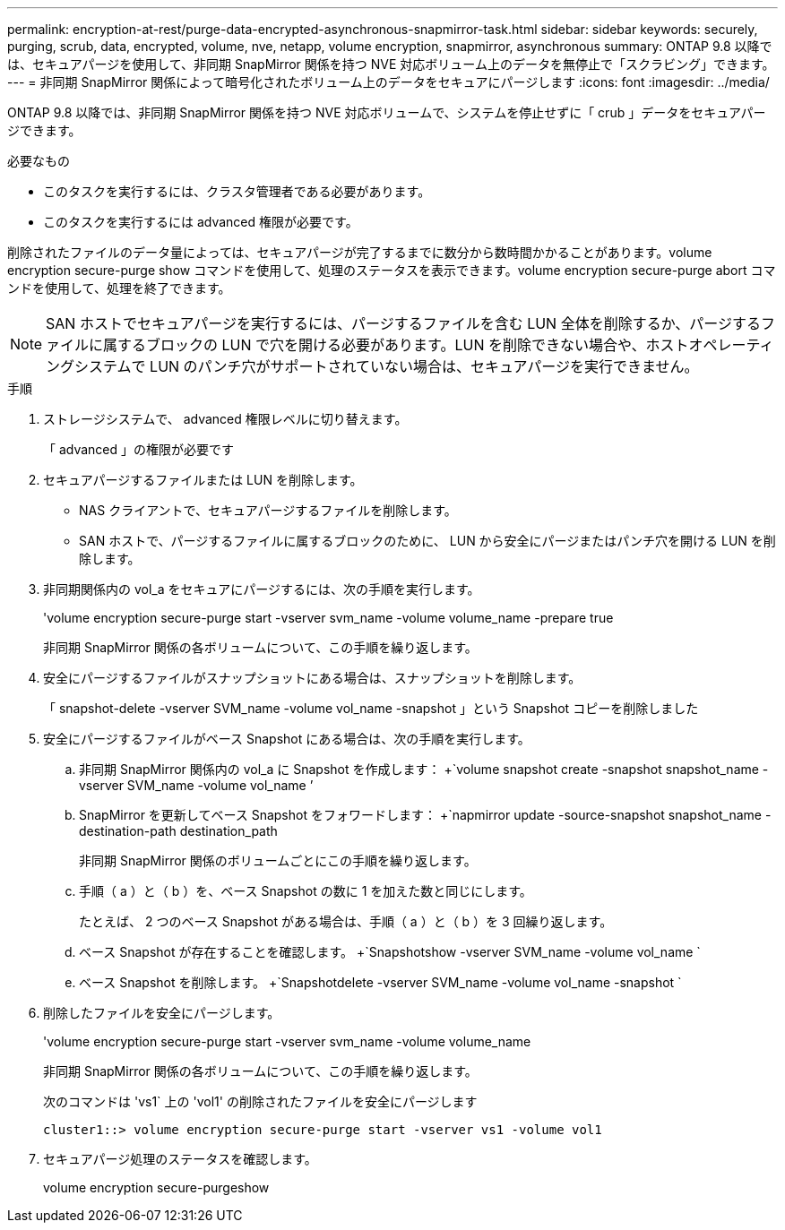 ---
permalink: encryption-at-rest/purge-data-encrypted-asynchronous-snapmirror-task.html 
sidebar: sidebar 
keywords: securely, purging, scrub, data, encrypted, volume, nve, netapp, volume encryption, snapmirror, asynchronous 
summary: ONTAP 9.8 以降では、セキュアパージを使用して、非同期 SnapMirror 関係を持つ NVE 対応ボリューム上のデータを無停止で「スクラビング」できます。 
---
= 非同期 SnapMirror 関係によって暗号化されたボリューム上のデータをセキュアにパージします
:icons: font
:imagesdir: ../media/


[role="lead"]
ONTAP 9.8 以降では、非同期 SnapMirror 関係を持つ NVE 対応ボリュームで、システムを停止せずに「 crub 」データをセキュアパージできます。

.必要なもの
* このタスクを実行するには、クラスタ管理者である必要があります。
* このタスクを実行するには advanced 権限が必要です。


削除されたファイルのデータ量によっては、セキュアパージが完了するまでに数分から数時間かかることがあります。volume encryption secure-purge show コマンドを使用して、処理のステータスを表示できます。volume encryption secure-purge abort コマンドを使用して、処理を終了できます。

[NOTE]
====
SAN ホストでセキュアパージを実行するには、パージするファイルを含む LUN 全体を削除するか、パージするファイルに属するブロックの LUN で穴を開ける必要があります。LUN を削除できない場合や、ホストオペレーティングシステムで LUN のパンチ穴がサポートされていない場合は、セキュアパージを実行できません。

====
.手順
. ストレージシステムで、 advanced 権限レベルに切り替えます。
+
「 advanced 」の権限が必要です

. セキュアパージするファイルまたは LUN を削除します。
+
** NAS クライアントで、セキュアパージするファイルを削除します。
** SAN ホストで、パージするファイルに属するブロックのために、 LUN から安全にパージまたはパンチ穴を開ける LUN を削除します。


. 非同期関係内の vol_a をセキュアにパージするには、次の手順を実行します。
+
'volume encryption secure-purge start -vserver svm_name -volume volume_name -prepare true

+
非同期 SnapMirror 関係の各ボリュームについて、この手順を繰り返します。

. 安全にパージするファイルがスナップショットにある場合は、スナップショットを削除します。
+
「 snapshot-delete -vserver SVM_name -volume vol_name -snapshot 」という Snapshot コピーを削除しました

. 安全にパージするファイルがベース Snapshot にある場合は、次の手順を実行します。
+
.. 非同期 SnapMirror 関係内の vol_a に Snapshot を作成します： +`volume snapshot create -snapshot snapshot_name -vserver SVM_name -volume vol_name ’
.. SnapMirror を更新してベース Snapshot をフォワードします： +`napmirror update -source-snapshot snapshot_name -destination-path destination_path
+
非同期 SnapMirror 関係のボリュームごとにこの手順を繰り返します。

.. 手順（ a ）と（ b ）を、ベース Snapshot の数に 1 を加えた数と同じにします。
+
たとえば、 2 つのベース Snapshot がある場合は、手順（ a ）と（ b ）を 3 回繰り返します。

.. ベース Snapshot が存在することを確認します。 +`Snapshotshow -vserver SVM_name -volume vol_name `
.. ベース Snapshot を削除します。 +`Snapshotdelete -vserver SVM_name -volume vol_name -snapshot `


. 削除したファイルを安全にパージします。
+
'volume encryption secure-purge start -vserver svm_name -volume volume_name

+
非同期 SnapMirror 関係の各ボリュームについて、この手順を繰り返します。

+
次のコマンドは 'vs1` 上の 'vol1' の削除されたファイルを安全にパージします

+
[listing]
----
cluster1::> volume encryption secure-purge start -vserver vs1 -volume vol1
----
. セキュアパージ処理のステータスを確認します。
+
volume encryption secure-purgeshow


